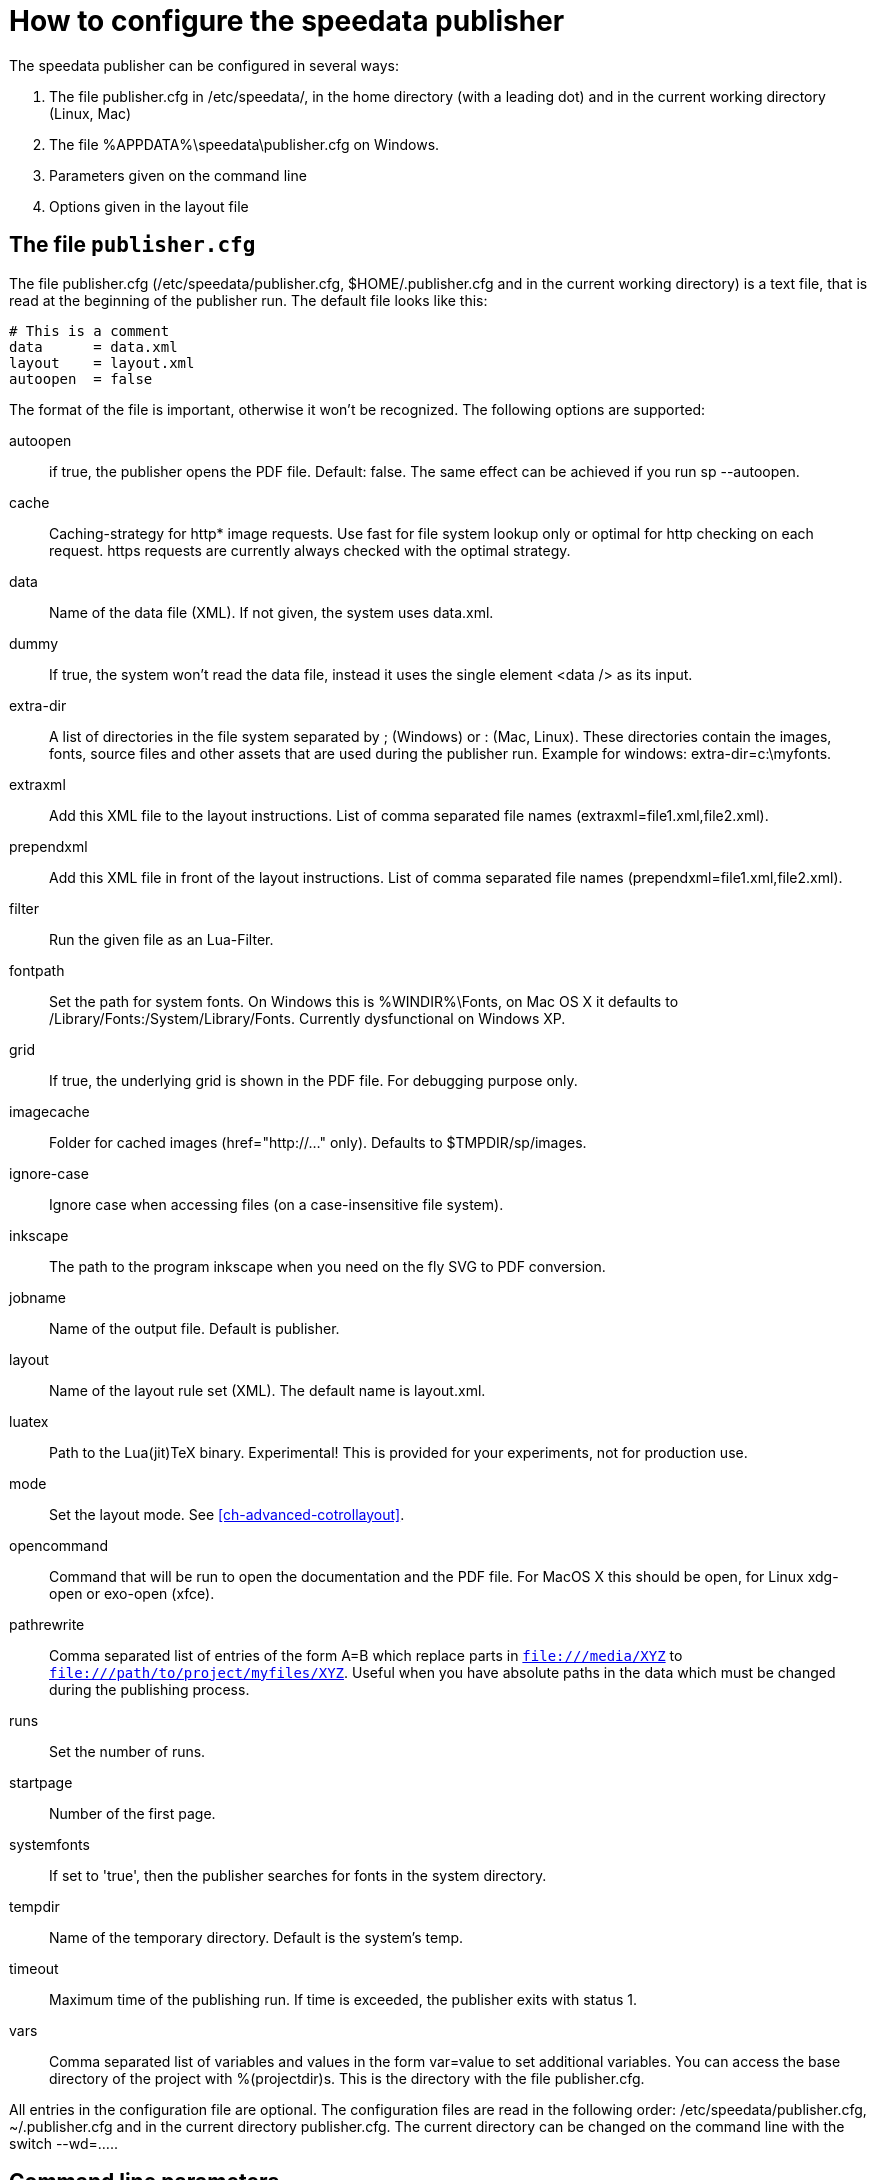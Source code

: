 [appendix]
[[ch-configuration]]
= How to configure the speedata publisher

The speedata publisher can be configured in several ways:

. The file publisher.cfg in /etc/speedata/, in the home directory (with a leading dot) and in the current working directory (Linux, Mac)
. The file %APPDATA%\speedata\publisher.cfg on Windows.
. Parameters given on the command line
. Options given in the layout file

== The file `publisher.cfg`

The file publisher.cfg (/etc/speedata/publisher.cfg, $HOME/.publisher.cfg and in the current working directory) is a text file, that is read at the beginning of the publisher run. The default file looks like this:

------------------------------
# This is a comment
data      = data.xml
layout    = layout.xml
autoopen  = false
------------------------------

The format of the file is important, otherwise it won’t be recognized. The following options are supported:

autoopen::
   if true, the publisher opens the PDF file. Default: false. The same effect can be achieved if you run sp --autoopen.
cache::
   Caching-strategy for http* image requests. Use fast for file system lookup only or optimal for http checking on each request. https requests are currently always checked with the optimal strategy.
data::
   Name of the data file (XML). If not given, the system uses data.xml.
dummy::
   If true, the system won’t read the data file, instead it uses the single element <data /> as its input.
extra-dir::
   A list of directories in the file system separated by ; (Windows) or : (Mac, Linux). These directories contain the images, fonts, source files and other assets that are used during the publisher run. Example for windows: extra-dir=c:\myfonts.
extraxml::
   Add this XML file to the layout instructions. List of comma separated file names (extraxml=file1.xml,file2.xml).
prependxml::
   Add this XML file in front of the layout instructions. List of comma separated file names (prependxml=file1.xml,file2.xml).
filter::
   Run the given file as an Lua-Filter.
fontpath::
   Set the path for system fonts. On Windows this is %WINDIR%\Fonts, on Mac OS X it defaults to /Library/Fonts:/System/Library/Fonts. Currently dysfunctional on Windows XP.
grid::
   If true, the underlying grid is shown in the PDF file. For debugging purpose only.
imagecache::
   Folder for cached images (href="http://..." only). Defaults to $TMPDIR/sp/images.
ignore-case::
   Ignore case when accessing files (on a case-insensitive file system).
inkscape::
   The path to the program inkscape when you need on the fly SVG to PDF conversion.
jobname::
   Name of the output file. Default is publisher.
layout::
   Name of the layout rule set (XML). The default name is layout.xml.
luatex::
   Path to the Lua(jit)TeX binary. Experimental! This is provided for your experiments, not for production use.
mode::
   Set the layout mode. See <<ch-advanced-cotrollayout>>.
opencommand::
   Command that will be run to open the documentation and the PDF file. For MacOS X this should be open, for Linux xdg-open or exo-open (xfce).
pathrewrite::
   Comma separated list of entries of the form A=B which replace parts in `file:///media/XYZ` to `file:///path/to/project/myfiles/XYZ`. Useful when you have absolute paths in the data which must be changed during the publishing process.
runs::
   Set the number of runs.
startpage::
   Number of the first page.
systemfonts::
   If set to 'true', then the publisher searches for fonts in the system directory.
tempdir::
   Name of the temporary directory. Default is the system's temp.
timeout::
   Maximum time of the publishing run. If time is exceeded, the publisher exits with status 1.
vars::
   Comma separated list of variables and values in the form var=value to set additional variables.
You can access the base directory of the project with %(projectdir)s. This is the directory with the file publisher.cfg.

All entries in the configuration file are optional. The configuration files are read in the following order: /etc/speedata/publisher.cfg, ~/.publisher.cfg and in the current directory publisher.cfg. The current directory can be changed on the command line with the switch --wd=.....

== Command line parameters
The valid command line parameters are written on a separate page.

== Options given in the layout file
The XML layout file has a command called Options that allows to set some parameters (tracing, default language, …)


